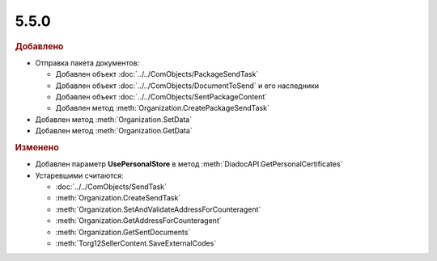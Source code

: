 5.5.0
-----

.. feed-entry::
  :date: 2016-02-15

.. rubric:: Добавлено

* Отправка пакета документов:

  * Добавлен объект :doc:`../../ComObjects/PackageSendTask`
  * Добавлен объект :doc:`../../ComObjects/DocumentToSend` и его наследники
  * Добавлен объект :doc:`../../ComObjects/SentPackageContent`
  * Добавлен метод :meth:`Organization.CreatePackageSendTask`

* Добавлен метод :meth:`Organization.SetData`
* Добавлен метод :meth:`Organization.GetData`


.. rubric:: Изменено

* Добавлен параметр **UsePersonalStore** в метод :meth:`DiadocAPI.GetPersonalCertificates`

* Устаревшими считаются:

  * :doc:`../../ComObjects/SendTask`
  * :meth:`Organization.CreateSendTask`
  * :meth:`Organization.SetAndValidateAddressForCounteragent`
  * :meth:`Organization.GetAddressForCounteragent`
  * :meth:`Organization.GetSentDocuments`
  * :meth:`Torg12SellerContent.SaveExternalCodes`

